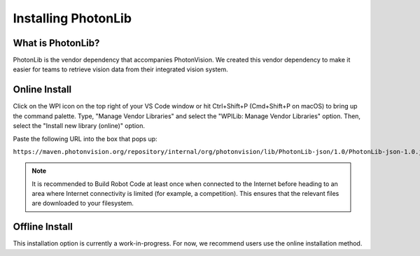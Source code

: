 Installing PhotonLib
====================

What is PhotonLib?
------------------
PhotonLib is the vendor dependency that accompanies PhotonVision. We created this vendor dependency to make it easier for teams to retrieve vision data from their integrated vision system.

Online Install
--------------
Click on the WPI icon on the top right of your VS Code window or hit Ctrl+Shift+P (Cmd+Shift+P on macOS) to bring up the command palette. Type, "Manage Vendor Libraries" and select the "WPILib: Manage Vendor Libraries" option. Then, select the "Install new library (online)" option.

.. image:: images/adding-offline-library.png

Paste the following URL into the box that pops up:

``https://maven.photonvision.org/repository/internal/org/photonvision/lib/PhotonLib-json/1.0/PhotonLib-json-1.0.json``

.. note:: It is recommended to Build Robot Code at least once when connected to the Internet before heading to an area where Internet connectivity is limited (for example, a competition). This ensures that the relevant files are downloaded to your filesystem.

Offline Install
---------------
This installation option is currently a work-in-progress. For now, we recommend users use the online installation method.
